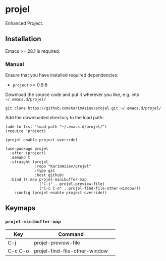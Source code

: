 * projel

Enhanced Project.

** Installation

Emacs >= 28.1 is required.

*** Manual

Ensure that you have installed required dependencies:
- ~project~ >= 0.9.8

Download the source code and put it wherever you like, e.g. into =~/.emacs.d/projel/=

#+begin_src shell :eval no
git clone https://github.com/KarimAziev/projel.git ~/.emacs.d/projel/
#+end_src

Add the downloaded directory to the load path:

#+begin_src elisp :eval no
(add-to-list 'load-path "~/.emacs.d/projel/")
(require 'project)

(projel-enable-project-override)
#+end_src

#+begin_src elisp :eval no
(use-package projel
  :after (project)
  :demand t
  :straight (projel
             :repo "KarimAziev/projel"
             :type git
             :host github)
  :bind ((:map projel-minibuffer-map
               ("C-j" . projel-preview-file)
               ("C-c C-o" . projel-find-file-other-window)))
	:config (projel-enable-project-override))
#+end_src

** Keymaps

*** ~projel-minibuffer-map~
| Key     | Command                       | 
|---------+-------------------------------|
| C-j     | projel-preview-file           |
| C-c C-o | projel-find-file-other-window |